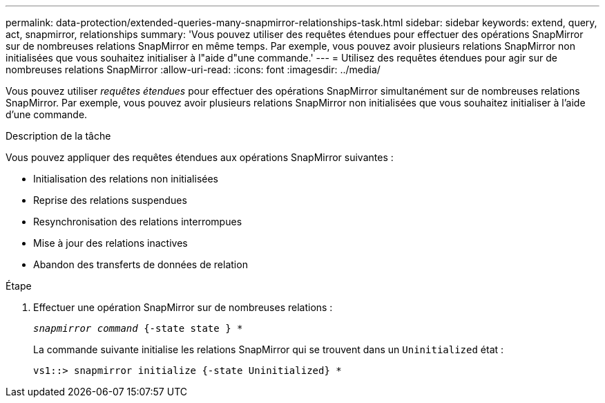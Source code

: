 ---
permalink: data-protection/extended-queries-many-snapmirror-relationships-task.html 
sidebar: sidebar 
keywords: extend, query, act, snapmirror, relationships 
summary: 'Vous pouvez utiliser des requêtes étendues pour effectuer des opérations SnapMirror sur de nombreuses relations SnapMirror en même temps. Par exemple, vous pouvez avoir plusieurs relations SnapMirror non initialisées que vous souhaitez initialiser à l"aide d"une commande.' 
---
= Utilisez des requêtes étendues pour agir sur de nombreuses relations SnapMirror
:allow-uri-read: 
:icons: font
:imagesdir: ../media/


[role="lead"]
Vous pouvez utiliser _requêtes étendues_ pour effectuer des opérations SnapMirror simultanément sur de nombreuses relations SnapMirror. Par exemple, vous pouvez avoir plusieurs relations SnapMirror non initialisées que vous souhaitez initialiser à l'aide d'une commande.

.Description de la tâche
Vous pouvez appliquer des requêtes étendues aux opérations SnapMirror suivantes :

* Initialisation des relations non initialisées
* Reprise des relations suspendues
* Resynchronisation des relations interrompues
* Mise à jour des relations inactives
* Abandon des transferts de données de relation


.Étape
. Effectuer une opération SnapMirror sur de nombreuses relations :
+
`_snapmirror command_ {-state state } *`

+
La commande suivante initialise les relations SnapMirror qui se trouvent dans un `Uninitialized` état :

+
[listing]
----
vs1::> snapmirror initialize {-state Uninitialized} *
----

